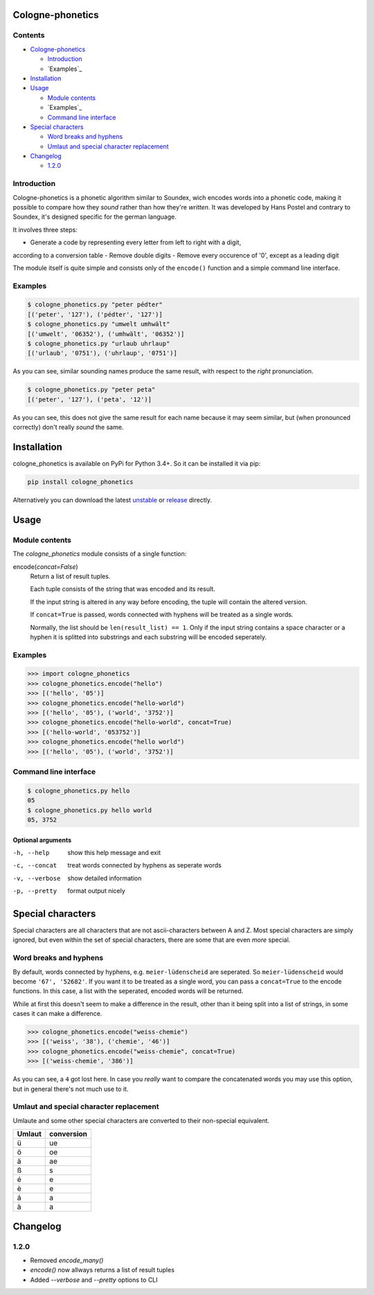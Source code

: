 .. _unstable: https://raw.githubusercontent.com/provinzkraut/cologne_phonetics/master/cologne_phonetics.py
.. _release: https://raw.githubusercontent.com/provinzkraut/cologne_phonetics/1.0.2/cologne_phonetics.py

=================
Cologne-phonetics
=================

Contents
========

- `Cologne-phonetics`_

  - `Introduction`_
  - `Examples`_
- `Installation`_
- `Usage`_

  - `Module contents`_
  - `Examples`_
  - `Command line interface`_
- `Special characters`_

  - `Word breaks and hyphens`_
  - `Umlaut and special character replacement`_

- `Changelog`_

  - `1.2.0`_



Introduction
============

Cologne-phonetics is a phonetic algorithm similar to Soundex, wich encodes words
into a phonetic code, making it possible to compare how they *sound* rather than how they're *written*.
It was developed by Hans Postel and contrary to Soundex, it's designed specific
for the german language.

It involves three steps:

- Generate a code by representing every letter from left to right with a digit,
according to a conversion table
- Remove double digits
- Remove every occurence of '0', except as a leading digit

The module itself is quite simple and consists only of the ``encode()`` function
and a simple command line interface.


Examples
==============

.. code-block:: bash

  $ cologne_phonetics.py "peter pédter"
  [('peter', '127'), ('pédter', '127')]
  $ cologne_phonetics.py "umwelt umhwält"
  [('umwelt', '06352'), ('umhwält', '06352')]
  $ cologne_phonetics.py "urlaub uhrlaup"
  [('urlaub', '0751'), ('uhrlaup', '0751')]

As you can see, similar sounding names produce the same result, with respect to the *right* pronunciation.

.. code-block:: bash

  $ cologne_phonetics.py "peter peta"
  [('peter', '127'), ('peta', '12')]

As you can see, this does not give the same result for each name because it may seem similar,
but (when pronounced correctly) don't really *sound* the same.


============
Installation
============

cologne_phonetics is available on PyPi for Python 3.4+. So it can be installed it via pip:

.. code-block:: bash

  pip install cologne_phonetics

Alternatively you can download the latest unstable_ or release_ directly.


=====
Usage
=====

Module contents
===============

The `cologne_phonetics` module consists of a single function:

encode(*concat=False*)
  Return a list of result tuples.

  Each tuple consists of the string that was encoded and its result.

  If the input string is altered in any way before encoding, the tuple will
  contain the altered version.

  If ``concat=True`` is passed, words connected with hyphens will be treated as
  a single words.

  Normally, the list should be ``len(result_list) == 1``. Only if the input string
  contains a space character or a hyphen it is splitted into substrings and each
  substring will be encoded seperately.


Examples
========

.. code-block:: python

  >>> import cologne_phonetics
  >>> cologne_phonetics.encode("hello")
  >>> [('hello', '05')]
  >>> cologne_phonetics.encode("hello-world")
  >>> [('hello', '05'), ('world', '3752')]
  >>> cologne_phonetics.encode("hello-world", concat=True)
  >>> [('hello-world', '053752')]
  >>> cologne_phonetics.encode("hello world")
  >>> [('hello', '05'), ('world', '3752')]


Command line interface
======================

.. code-block:: bash

  $ cologne_phonetics.py hello
  05
  $ cologne_phonetics.py hello world
  05, 3752


Optional arguments
~~~~~~~~~~~~~~~~~~~~

-h, --help
  show this help message and exit
-c, --concat
  treat words connected by hyphens as seperate words
-v, --verbose
  show detailed information
-p, --pretty
  format output nicely



===================
Special characters
===================

Special characters are all characters that are not ascii-characters between A and Z.
Most special characters are simply ignored, but even within the set of special characters,
there are some that are even *more* special.


Word breaks and hyphens
========================

By default, words connected by hyphens, e.g. ``meier-lüdenscheid`` are seperated.
So ``meier-lüdenscheid`` would become ``'67', '52682'``. If you
want it to be treated as a single word, you can pass a ``concat=True``
to the encode functions. In this case, a list with the seperated, encoded words
will be returned.

While at first this doesn't seem to make a difference in the result, other than it being split
into a list of strings, in some cases it can make a difference.

.. code-block:: python

  >>> cologne_phonetics.encode("weiss-chemie")
  >>> [('weiss', '38'), ('chemie', '46')]
  >>> cologne_phonetics.encode("weiss-chemie", concat=True)
  >>> [('weiss-chemie', '386')]

As you can see, a ``4`` got lost here.
In case you *really* want to compare the concatenated words you may use this option,
but in general there's not much use to it.


Umlaut and special character replacement
=========================================

Umlaute and some other special characters are converted to their non-special equivalent.

======  ==========
Umlaut  conversion
======  ==========
ü       ue
ö       oe
ä       ae
ß       s
é       e
è       e
á       a
à       a
======  ==========


=========
Changelog
=========

1.2.0
=====

- Removed `encode_many()`
- `encode()` now allways returns a list of result tuples
- Added `--verbose` and `--pretty` options to CLI
